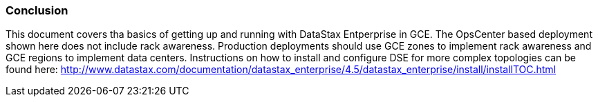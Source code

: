
=== Conclusion

This document covers tha basics of getting up and running with DataStax Entperprise in GCE. The OpsCenter based deployment shown here does not include rack awareness. Production deployments should use GCE zones to implement rack awareness and GCE regions to implement data centers. Instructions on how to install and configure DSE for more complex topologies can be found here: http://www.datastax.com/documentation/datastax_enterprise/4.5/datastax_enterprise/install/installTOC.html
